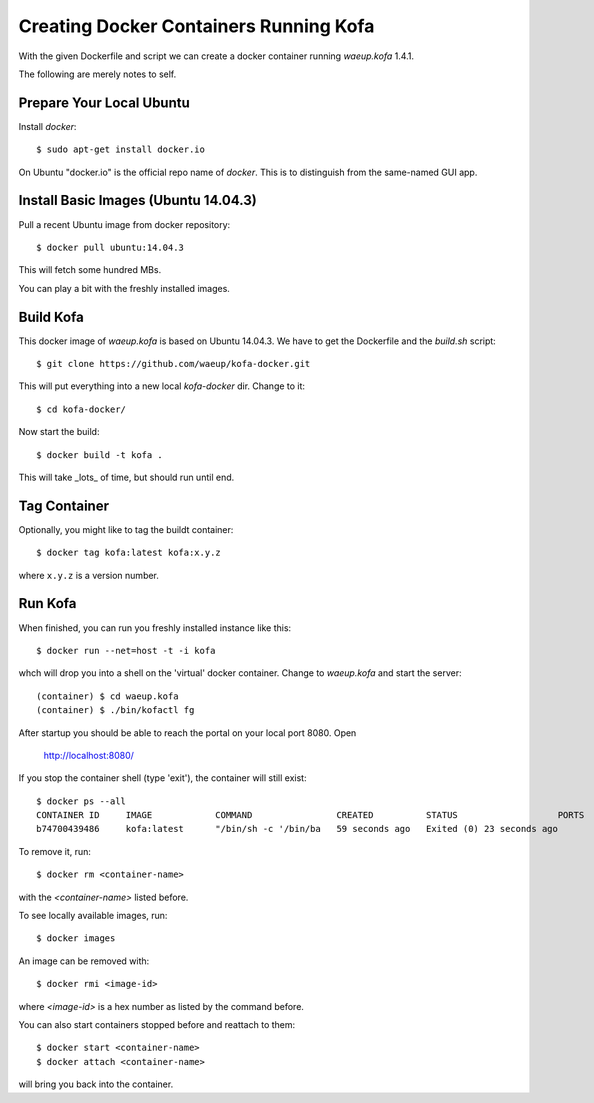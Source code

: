 Creating Docker Containers Running Kofa
=======================================

With the given Dockerfile and script we can create a docker container
running `waeup.kofa` 1.4.1.

The following are merely notes to self.

Prepare Your Local Ubuntu
-------------------------

Install `docker`::

  $ sudo apt-get install docker.io

On Ubuntu "docker.io" is the official repo name of `docker`. This is
to distinguish from the same-named GUI app.


Install Basic Images (Ubuntu 14.04.3)
-------------------------------------

Pull a recent Ubuntu image from docker repository::

  $ docker pull ubuntu:14.04.3

This will fetch some hundred MBs.

You can play a bit with the freshly installed images.


Build Kofa
----------

This docker image of `waeup.kofa` is based on Ubuntu 14.04.3. We have
to get the Dockerfile and the `build.sh` script::

  $ git clone https://github.com/waeup/kofa-docker.git

This will put everything into a new local `kofa-docker` dir. Change to
it::

  $ cd kofa-docker/

Now start the build::

  $ docker build -t kofa .

This will take _lots_ of time, but should run until end.


Tag Container
-------------

Optionally, you might like to tag the buildt container::

  $ docker tag kofa:latest kofa:x.y.z

where ``x.y.z`` is a version number.


Run Kofa
--------

When finished, you can run you freshly installed instance like this::

  $ docker run --net=host -t -i kofa

whch will drop you into a shell on the 'virtual' docker
container. Change to `waeup.kofa` and start the server::

  (container) $ cd waeup.kofa
  (container) $ ./bin/kofactl fg

After startup you should be able to reach the portal on your local
port 8080. Open

  http://localhost:8080/

If you stop the container shell (type 'exit'), the container will
still exist::

  $ docker ps --all
  CONTAINER ID     IMAGE            COMMAND                CREATED          STATUS                   PORTS            NAMES
  b74700439486     kofa:latest      "/bin/sh -c '/bin/ba   59 seconds ago   Exited (0) 23 seconds ago                 hopeful_ptolemy


To remove it, run::

  $ docker rm <container-name>

with the `<container-name>` listed before.

To see locally available images, run::

  $ docker images

An image can be removed with::

  $ docker rmi <image-id>

where `<image-id>` is a hex number as listed by the command
before.

You can also start containers stopped before and reattach to them::

  $ docker start <container-name>
  $ docker attach <container-name>

will bring you back into the container.
